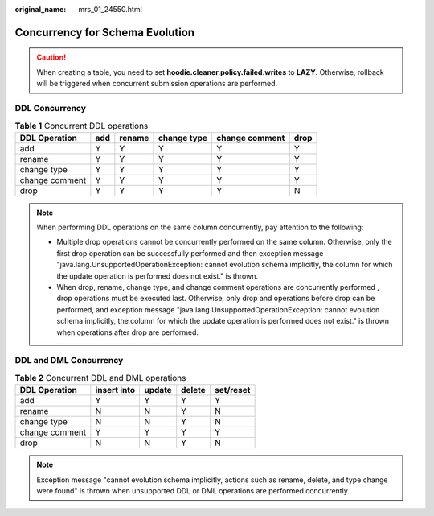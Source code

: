 :original_name: mrs_01_24550.html

.. _mrs_01_24550:

Concurrency for Schema Evolution
================================

.. caution::

   When creating a table, you need to set **hoodie.cleaner.policy.failed.writes** to **LAZY**. Otherwise, rollback will be triggered when concurrent submission operations are performed.

DDL Concurrency
---------------

.. table:: **Table 1** Concurrent DDL operations

   ============== === ====== =========== ============== ====
   DDL Operation  add rename change type change comment drop
   ============== === ====== =========== ============== ====
   add            Y   Y      Y           Y              Y
   rename         Y   Y      Y           Y              Y
   change type    Y   Y      Y           Y              Y
   change comment Y   Y      Y           Y              Y
   drop           Y   Y      Y           Y              N
   ============== === ====== =========== ============== ====

.. note::

   When performing DDL operations on the same column concurrently, pay attention to the following:

   -  Multiple drop operations cannot be concurrently performed on the same column. Otherwise, only the first drop operation can be successfully performed and then exception message "java.lang.UnsupportedOperationException: cannot evolution schema implicitly, the column for which the update operation is performed does not exist." is thrown.
   -  When drop, rename, change type, and change comment operations are concurrently performed , drop operations must be executed last. Otherwise, only drop and operations before drop can be performed, and exception message "java.lang.UnsupportedOperationException: cannot evolution schema implicitly, the column for which the update operation is performed does not exist." is thrown when operations after drop are performed.

DDL and DML Concurrency
-----------------------

.. table:: **Table 2** Concurrent DDL and DML operations

   ============== =========== ====== ====== =========
   DDL Operation  insert into update delete set/reset
   ============== =========== ====== ====== =========
   add            Y           Y      Y      Y
   rename         N           N      Y      N
   change type    N           N      Y      N
   change comment Y           Y      Y      Y
   drop           N           N      Y      N
   ============== =========== ====== ====== =========

.. note::

   Exception message "cannot evolution schema implicitly, actions such as rename, delete, and type change were found" is thrown when unsupported DDL or DML operations are performed concurrently.
